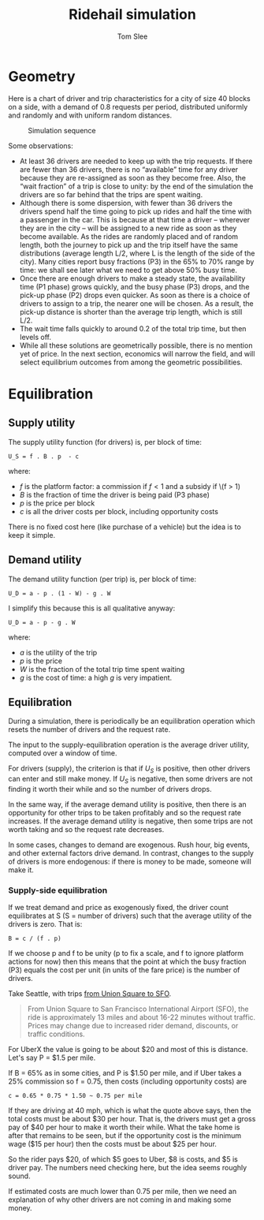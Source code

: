 * File Configuration                                       :ARCHIVE:noexport:
#+TITLE: Ridehail simulation
#+AUTHOR: Tom Slee
#+LATEX_CLASS: article
#+OPTIONS: H:3 toc:t num:t ':t arch:nil d:nil prop:nil tags:nil todo:nil
#+STARTUP: content indent beamer noalign inlineimages latexpreview
#+STARTUP: logdone logdrawer hideblocks  hidestars hideblocks
#+TODO: TODO(t) PROJ(p) NEXT WAIT(w@/!) | DONE(d@) CANCELLED(c@)
# #+SETUPFILE: ~/prodmgmt/org/org-html-themes/setup/bigblow-pirilampo.setup

* Geometry

Here is a chart of driver and trip characteristics for a city of size 40 blocks on a side, with a demand of 0.8 requests per period, distributed uniformly and randomly and with uniform random distances.

#+NAME: statics
#+CAPTION: Simulation sequence
[[file:img/statics1.png]]

Some observations:
- At least 36 drivers are needed to keep up with the trip requests. If there are fewer than 36 drivers, there is no "available" time for any driver because they are re-assigned as soon as they become free. Also, the "wait fraction" of a trip is close to unity: by the end of the simulation the drivers are so far behind that the trips are spent waiting.
- Although there is some dispersion, with fewer than 36 drivers the drivers spend half the time going to pick up rides and half the time with a passenger in the car. This is because at that time a driver -- wherever they are in the city -- will be assigned to a new ride as soon as they become available. As the rides are randomly placed and of random length, both the journey to pick up and the trip itself have the same distributions (average length L/2, where L is the length of the side of the city). Many cities report busy fractions (P3) in the 65% to 70% range by time: we shall see later what we need to get above 50% busy time.
- Once there are enough drivers to make a steady state, the availability time (P1 phase) grows quickly, and the busy phase (P3) drops, and the pick-up phase (P2) drops even quicker. As soon as there is a choice of drivers to assign to a trip, the nearer one will be chosen. As a result, the pick-up distance is shorter than the average trip length, which is still L/2.
- The wait time falls quickly to around 0.2 of the total trip time, but then levels off.
- While all these solutions are geometrically possible, there is no mention yet of price. In the next section, economics will narrow the field, and will select equilibrium outcomes from among the geometric possibilities.

* Equilibration

** Supply utility

The supply utility function (for drivers) is, per block of time:

: U_S = f . B . p  - c

where:
- \(f\) is the platform factor: a commission if \(f < 1\) and a subsidy if \(f > 1)
- \(B\) is the fraction of time the driver is being paid (P3 phase)
- \(p\) is the price per block
- \(c\) is all the driver costs per block, including opportunity costs

There is no fixed cost here (like purchase of a vehicle) but the idea is to keep it simple.

** Demand utility

The demand utility function (per trip) is, per block of time:

: U_D = a - p . (1 - W) - g . W

I simplify this because this is all qualitative anyway:

: U_D = a - p - g . W

where:
- \(a\) is the utility of the trip
- \(p\) is the price
- \(W\) is the fraction of the total trip time spent waiting
- \(g\) is the cost of time: a high \(g\) is very impatient.

** Equilibration

During a simulation, there is periodically be an equilibration operation which resets the number of drivers and the request rate. 

The input to the supply-equilibration operation is the average driver utility, computed over a window of time.

For drivers (supply), the criterion is that if \(U_S\) is positive, then other drivers can enter and still make money. If \(U_S\) is negative, then some drivers are not finding it worth their while and so the number of drivers drops.

In the same way, if the average demand utility is positive, then there is an opportunity for other trips to be taken profitably and so the request rate increases. If the average demand utility is negative, then some trips are not worth taking and so the request rate decreases.

In some cases, changes to demand are exogenous. Rush hour, big events, and other external factors drive demand. In contrast, changes to the supply of drivers is more endogenous: if there is money to be made, someone will make it. 

*** Supply-side equilibration

If we treat demand and price as exogenously fixed, the driver count equilibrates at S (S = number of drivers) such that the average utility of the drivers is zero. That is:

: B = c / (f . p)

If we choose p and f to be unity (p to fix a scale, and f to ignore platform actions for now) then this means that the point at which the busy fraction (P3) equals the cost per unit (in units of the fare price) is the number of drivers.

Take Seattle, with trips [[https://www.uber.com/us/en/price-estimate/][from Union Square to SFO]]. 

#+begin_quote
From Union Square to San Francisco International Airport (SFO), the ride is approximately 13 miles and about 16-22 minutes without traffic. Prices may change due to increased rider demand, discounts, or traffic conditions.
#+end_quote

For UberX the value is going to be about $20 and most of this is distance. Let's say P = $1.5 per mile.

If B = 65% as in some cities, and P is $1.50 per mile, and if Uber takes a 25% commission so f = 0.75, then costs (including opportunity costs) are 

: c = 0.65 * 0.75 * 1.50 ~ 0.75 per mile

If they are driving at 40 mph, which is what the quote above says, then the total costs must be about $30 per hour. That is, the drivers must get a gross pay of $40 per hour to make it worth their while. What the take home is after that remains to be seen, but if the opportunity cost is the minimum wage ($15 per hour) then the costs must be about $25 per hour.

So the rider pays $20, of which $5 goes to Uber, $8 is costs, and $5 is driver pay. The numbers need checking here, but the idea seems roughly sound.

If estimated costs are much lower than 0.75 per mile, then we need an explanation of why other drivers are not coming in and making some money.


